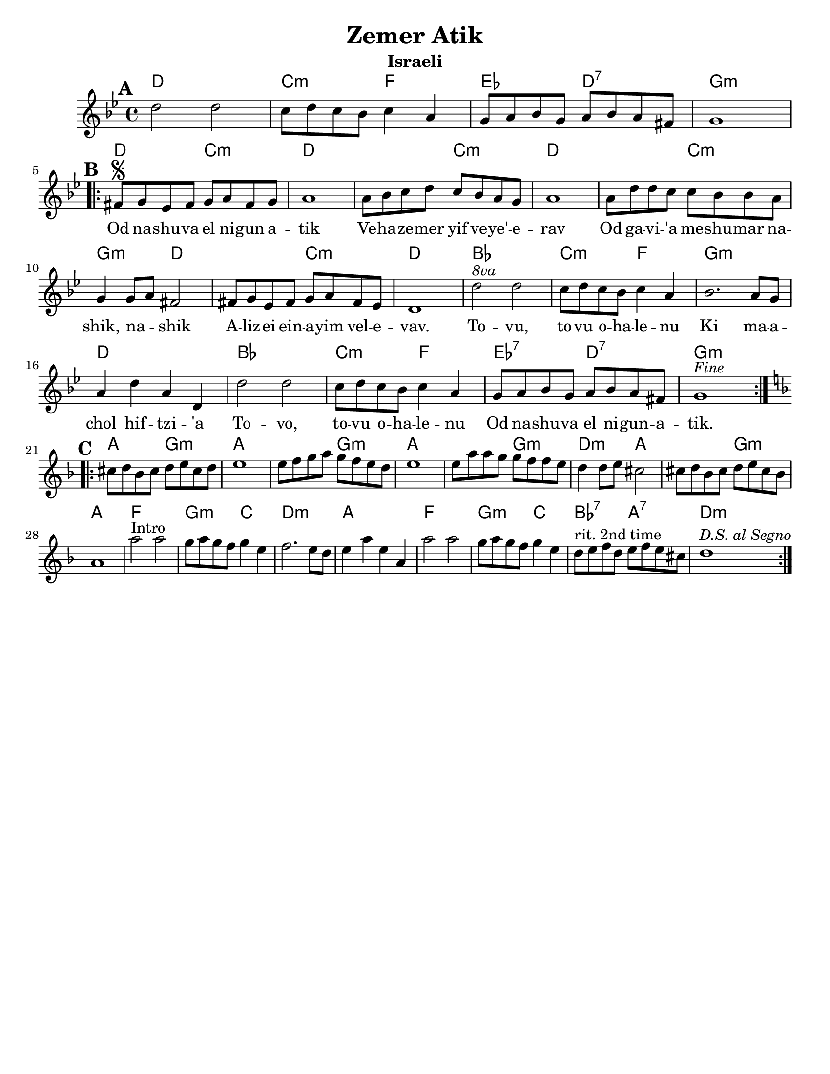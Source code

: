 \version "2.18.0"

\paper{
  tagline = ##f
  print-all-headers = ##t
  #(set-paper-size "letter")
}
date = #(strftime "%d-%m-%Y" (localtime (current-time)))

%\markup{ \italic{ " Updated " \date  }  }
%\markup{ Got something to say? }

%#################################### Melody ########################
melody = \relative c'' {
  \clef treble
  \key g \minor
  \time 4/4
  \set Score.markFormatter = #format-mark-box-alphabet

  %\partial 16*3 a16 d f   %lead in notes
  \mark \default
  d2 d
  c8 d c bes c4 a
  g8 a bes g a bes a fis
  g1
  \break
  \repeat volta 2{
  \mark \default
    fis8  \segno g ees fis g a fis g
    a1
    a8 bes c d c bes a g
    a1|

    a8 d d c c bes bes a
    g4 g8 a fis2
    fis8 g ees fis g a fis ees
    d1|

    d'2 ^\markup { \italic 8va}  d |
    c8 d c bes c4 a|
    bes2. a8 g|
    a4 d a d,|

    d'2 d c8 d c bes c4 a
    g8 a bes g a bes a fis
    g1^\markup {\italic Fine}

  }
  \break
  %\alternative { { }{ } }

  \repeat volta 2{
  \mark \default
    \key d\minor
    cis8  d bes cis d e cis d
    e1
    e8 f g a g f e d
    e1|

    e8 a a g g f f e|
    d4 d8 e cis2|
    cis8 d bes cis d e cis bes
    a1|

    a'2^Intro a
    g8 a g f g4 e|
    f2. e8 d
    e4 a e a,

    a'2 a
    g8 a g f g4 e|
    d8 ^\markup {rit. 2nd time} e f d e f e cis
    d1^\markup {\italic{D.S. al Segno}}


  }
  % \alternative { { }{ } }

}
%################################# Lyrics #####################
\addlyrics{
 \repeat unfold 17 {\skip 2}


Od na -- shu -- va el ni -- gun a -- tik
Ve -- ha -- ze -- mer yif ve -- ye' -- e -- rav
Od ga -- vi -- 'a me -- shu -- mar na -- shik, na -- _ shik
A -- liz -- ei ein -- a -- yim vel -- e -- vav.

To -- vu, to -- vu o -- ha -- le -- nu
Ki ma -- a -- chol hif --  tzi -- 'a
To -- vo, to -- vu o -- ha -- le -- nu
Od na -- shu -- va el ni -- gun  -- a -- tik.


}
%################################# Chords #######################
harmonies = \chordmode {
  %intro
  %s1 * 2
  d1
  c2:m f2
  ees2 d2:7 g1:m

  %a section
  d2 c2:m
  d2*3
  %r2
  c2:m
  d2*3
  %r2
  c2:m
  g2:m
  d2*2
  %r2
  c2:m d1
  bes1
  c2:m f2
  g1:m
  d1
  bes1
  c2:m f2
  ees2:7 d2:7
  g1:m

  %b section
  a2 g2:m
  a2*3
  %r2
  g2:m
  a2*3
  % r2
  g2:m
  d2:m a2*2
  %r2
  g2:m
  a1
  f1
  g2:m c2
  d1:m
  a1
  f1
  g2:m c2
  bes2:7 a2:7
  d1:m

}

\score {
  <<
    \new ChordNames {
      \set chordChanges = ##t
      \harmonies
    }
    \new Staff
    \melody
  >>
  \header{
    title= "Zemer Atik"
    subtitle="Israeli"
    composer= ""
    instrument =""
    arranger= ""
  }
  \layout{indent = 1.0\cm}
  \midi{
    \tempo 4 = 120
  }
}

%{
https://lyricstranslate.com/en/zemer-atik-r%C3%A9gi-dal.html

Od nashuva el nigun atik
Vehazemer yif veye'erav
Od gavi'a meshumar nashik, nashik
Alizei einayim velevav.

Tovu, tovu ohalenu
Ki machol hiftzi'a
Tovi, tovu ohalenu
Od nashuva el nigun atik.


%}
